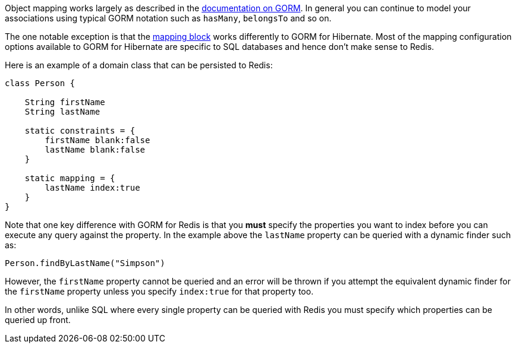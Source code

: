 Object mapping works largely as described in the http://grails.github.io/grails-doc/latest/guide/GORM.html[documentation on GORM]. In general you can continue to model your associations using typical GORM notation such as `hasMany`, `belongsTo` and so on.

The one notable exception is that the http://grails.org/doc/latest/ref/Database%20Mapping/Usage.html[mapping block] works differently to GORM for Hibernate. Most of the mapping configuration options available to GORM for Hibernate are specific to SQL databases and hence don't make sense to Redis.

Here is an example of a domain class that can be persisted to Redis:

[source,groovy]
----
class Person {

    String firstName
    String lastName

    static constraints = {
        firstName blank:false
        lastName blank:false
    }

    static mapping = {
        lastName index:true
    }
}
----

Note that one key difference with GORM for Redis is that you *must* specify the properties you want to index before you can execute any query against the property. In the example above the `lastName` property can be queried with a dynamic finder such as:

[source,groovy]
----
Person.findByLastName("Simpson")
----

However, the `firstName` property cannot be queried and an error will be thrown if you attempt the equivalent dynamic finder for the `firstName` property unless you specify `index:true` for that property too.

In other words, unlike SQL where every single property can be queried with Redis you must specify which properties can be queried up front.
